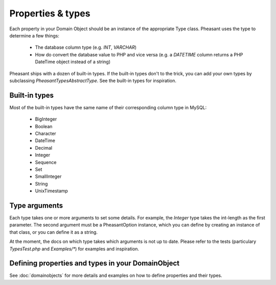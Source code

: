 Properties & types
==================

Each property in your Domain Object should be an instance of the appropriate Type class. Pheasant uses the type to
determine a few things:
 * The database column type (e.g. `INT`, `VARCHAR`)
 * How do convert the database value to PHP and vice versa (e.g. a `DATETIME` column returns a PHP DateTime
   object instead of a string)

Pheasant ships with a dozen of built-in types. If the built-in types don't to the trick, you can add your own
types by subclassing `\Pheasant\Types\AbstractType`. See the built-in types for inspiration.


Built-in types
--------------

Most of the built-in types have the same name of their corresponding column type in MySQL:

 * BigInteger
 * Boolean
 * Character
 * DateTime
 * Decimal
 * Integer
 * Sequence
 * Set
 * SmallInteger
 * String
 * UnixTimestamp


Type arguments
--------------

Each type takes one or more arguments to set some details. For example, the `Integer` type takes the int-length as the
first parameter. The second argument must be a \Pheasant\Option instance, which you can define by creating an instance
of that class, or you can define it as a string.

At the moment, the docs on which type takes which arguments is not up to date. Please refer to the tests (particulary
`TypesTest.php` and `Examples/*`) for examples and inspiration.


Defining properties and types in your DomainObject
--------------------------------------------------

See :doc:`domainobjects` for more details and examples on how to define properties and their types.
